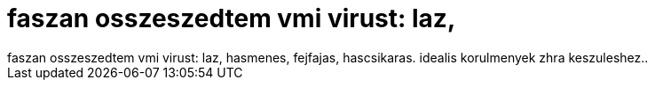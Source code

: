 = faszan osszeszedtem vmi virust: laz,

:slug: faszan_osszeszedtem_vmi_virust_laz
:category: regi
:tags: hu
:date: 2006-11-01T21:55:27Z
++++
faszan osszeszedtem vmi virust: laz, hasmenes, fejfajas, hascsikaras. idealis korulmenyek zhra keszuleshez..
++++
